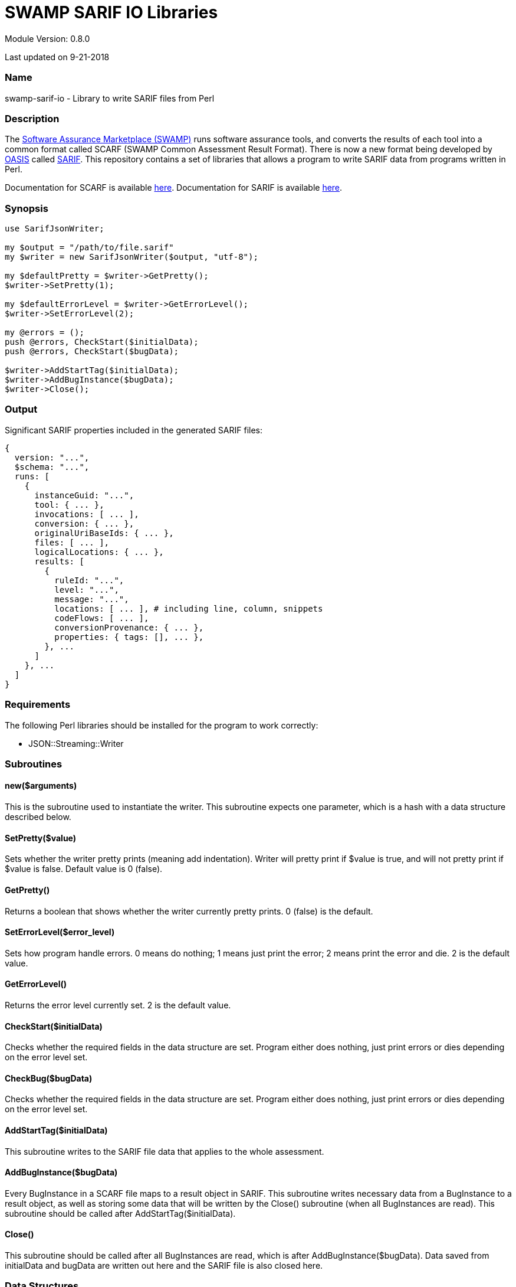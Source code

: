 = SWAMP SARIF IO Libraries

////
https://github.com/mirswamp/swamp-sarif-io
SWAMP: https://continuousassurance.org

Copyright 2018 Yuan Zhe Bugh, James A. Kupsch

Licensed under the Apache License, Version 2.0 (the "License");
you may not use this file except in compliance with the License.
You may obtain a copy of the License at

    http://www.apache.org/licenses/LICENSE-2.0

Unless required by applicable law or agreed to in writing, software
distributed under the Lincense is distributed on an "AS IS" BASIS,
WITHOUT WARRANTIES OR CONDITIONS OF ANY KIND, either express or implied.
See the License for the specific language governing permissions and 
limitations under the License.
////
Module Version: 0.8.0

Last updated on 9-21-2018

=== Name
swamp-sarif-io - Library to write SARIF files from Perl

=== Description
The https://continuousassurance.org[Software Assurance Marketplace (SWAMP)] runs software assurance tools, and converts the results of each tool into a common format called SCARF (SWAMP Common Assessment Result Format). There is now a new format being developed by https://www.oasis-open.org[OASIS] called https://github.com/oasis-tcs/sarif-spec[SARIF]. This repository contains a set of libraries that allows a program to write SARIF data from programs written in Perl. 

Documentation for SCARF is available https://github.com/mirswamp/swamp-scarf-io/blob/master/docs/SCARF.pdf[here].
Documentation for SARIF is available https://github.com/oasis-tcs/sarif-spec/tree/master/Documents/ProvisionalDrafts[here].

=== Synopsis
[source,perl]
----
use SarifJsonWriter;

my $output = "/path/to/file.sarif"
my $writer = new SarifJsonWriter($output, "utf-8");

my $defaultPretty = $writer->GetPretty();
$writer->SetPretty(1);

my $defaultErrorLevel = $writer->GetErrorLevel();
$writer->SetErrorLevel(2);

my @errors = ();
push @errors, CheckStart($initialData);
push @errors, CheckStart($bugData);

$writer->AddStartTag($initialData);
$writer->AddBugInstance($bugData);
$writer->Close();
----

=== Output
Significant SARIF properties included in the generated SARIF files:
----
{
  version: "...",
  $schema: "...",
  runs: [
    {
      instanceGuid: "...",
      tool: { ... },
      invocations: [ ... ],
      conversion: { ... },
      originalUriBaseIds: { ... },
      files: [ ... ],
      logicalLocations: { ... },
      results: [
        {
          ruleId: "...",
          level: "...",
          message: "...",
          locations: [ ... ], # including line, column, snippets
          codeFlows: [ ... ],
          conversionProvenance: { ... },
          properties: { tags: [], ... },
        }, ...
      ]
    }, ...
  ]
}
----

=== Requirements
The following Perl libraries should be installed for the program to work correctly:

- JSON::Streaming::Writer

=== Subroutines

==== new($arguments)
This is the subroutine used to instantiate the writer. This subroutine expects one parameter, which is a hash with a data structure described below.

==== SetPretty($value)
Sets whether the writer pretty prints (meaning add indentation). Writer will pretty print if $value is true, and will not pretty print if $value is false. Default value is 0 (false).

==== GetPretty()
Returns a boolean that shows whether the writer currently pretty prints. 0 (false) is the default.

==== SetErrorLevel($error_level)
Sets how program handle errors. 0 means do nothing; 1 means just print the error; 2 means print the error and die. 2 is the default value.

==== GetErrorLevel()
Returns the error level currently set. 2 is the default value.

==== CheckStart($initialData)
Checks whether the required fields in the data structure are set. Program either does nothing, just print errors or dies depending on the error level set.

==== CheckBug($bugData)
Checks whether the required fields in the data structure are set. Program either does nothing, just print errors or dies depending on the error level set.

==== AddStartTag($initialData)
This subroutine writes to the SARIF file data that applies to the whole assessment. 

==== AddBugInstance($bugData)
Every BugInstance in a SCARF file maps to a result object in SARIF. This subroutine writes necessary data from a BugInstance to a result object, as well as storing some data that will be written by the Close() subroutine (when all BugInstances are read). This subroutine should be called after AddStartTag($initialData).

==== Close()
This subroutine should be called after all BugInstances are read, which is after AddBugInstance($bugData). Data saved from initialData and bugData are written out here and the SARIF file is also closed here.

=== Data Structures
The following are the data structures used in the callbacks listed above:

==== $initialData
initialData contains information regarding the assessment. 
----
{
  build_root_dir     => PACKAGE_DIRECTORY,            # REQUIRED
  package_root_dir   => DIRECTORY_CONTAINING_PACKAGE, # REQUIRED
  uuid               => UUIDVALUE,                    # REQUIRED
  tool_name          => TOOL_NAME,                    # REQUIRED
  tool_version       => TOOL_VERSION,                 # REQUIRED
  package_name       => PACKAGE_NAME,                 # REQUIRED
  package_version    => PACKAGE_VERSION               # REQUIRED
  conversion         => (SEE BELOW),
  sha256hashes       => (SEE BELOW),
  invocations        => (SEE BELOW),
  builDir            => BUILD_DIR_PATH
}
----

==== $conversion
This hash contains information required to write the conversion object in SARIF. All fields are required.
----
{
  tool_name             => TOOL_NAME,
  tool_version          => TOOL_VERSION,
  commandLine           => PROGRAM_NAME,
  workingDirectory      => WORKING_DIRECTORY,
  argv => [
    'ARG1', 'ARG2', ...  # ARGUMENTS
  ],
  env => {               # ENVIRONMENT_VARIABLES
    'key1' => 'value1',
    'key2' => 'value2',
    ...
  }
  startTime             => PROGRAM_START_TIME
}
----

==== $sha256hashes
This hash contains the sha256 hashes for all files used in the assessment.
----
{
  /path/to/file1 => SHA256 VALUE FOR FILE1,
  /path/to/file2 => SHA256 VALUE FOR FILE2,
  ...
}
----

==== $invocations
This hash contains the information related to the invocation(s) of the tool
----
{
  $id => {
    commandLine           => COMMAND_LINE_VALUE,
    startTime             => INVOCATION_START_TIME,
    endTime               => INVOCATION_END_TIME,
    workingDirectory      => WORKING_DIRECTORY,
    exitCode              => EXIT_CODE_VALUE,
    args => [
      'ARG1', 'ARG2', ...  # ARGUMENTS
    ], 
    env => {               # ENVIRONMENT_VARIABLES
      'key1' => 'value1',
      'key2' => 'value2',
      ...
    }
  },
  ...
}
----

==== $bugData
Each bugData hash contains information on one bug instance. Fields marked as required must be present. Either BugGroup or BugCode or both must also be present.
----
{
  BugGroup              => GROUP_VALUE,
  BugCode               => CODE_VALUE,
  BugMessage            => BUG_MESSAGE_VALUE,           # REQUIRED
  BugLocations  => [
    {
      SourceFile        => SOURCE_FILE_NAME,            # REQUIRED
      StartLine         => START_LINE,
      EndLine           => END_LINE,
      StartColumn       => START_COLUMN,
      EndColumn         => END_COLUMN,
      primary           => PRIMARY_VALUE,
      Explanation       => EXPLANATION_VALUE
    },
    ...
  ],
  AssessmentReportFile  => ASSESSMENT_REPORT_FILE_NAME,
  ClassName             => CLASS_NAME_VALUE,
  Methods => [
    {
      name              => METHODNAMEVALUE,             # REQUIRED
    },
    ...
  ],
  BugSeverity           => SEVERITY_VALUE,
  CweIds => [
    CWEIDVALUE, CWEIDVALUE, ...
  ],
}
----